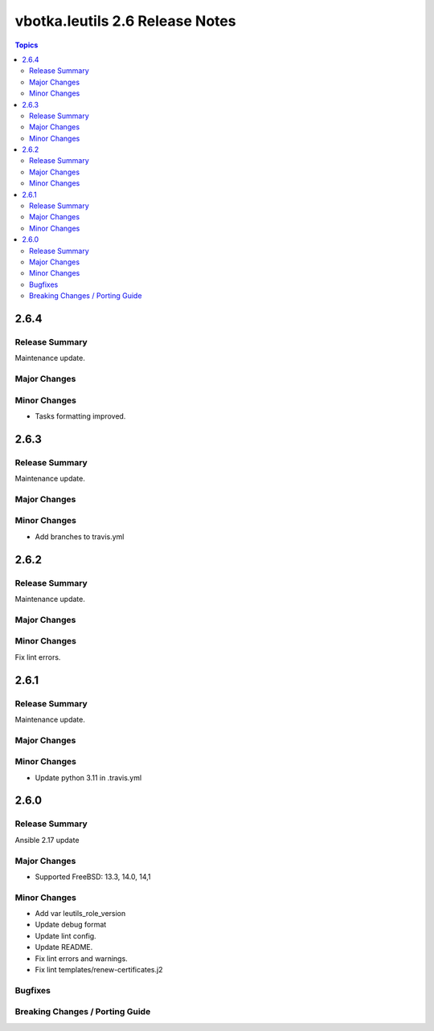 ================================
vbotka.leutils 2.6 Release Notes
================================

.. contents:: Topics


2.6.4
=====

Release Summary
---------------
Maintenance update.

Major Changes
-------------

Minor Changes
-------------
* Tasks formatting improved.


2.6.3
=====

Release Summary
---------------
Maintenance update.

Major Changes
-------------

Minor Changes
-------------
* Add branches to travis.yml


2.6.2
=====

Release Summary
---------------
Maintenance update.

Major Changes
-------------

Minor Changes
-------------
Fix lint errors.


2.6.1
=====

Release Summary
---------------
Maintenance update.

Major Changes
-------------

Minor Changes
-------------
- Update python 3.11 in .travis.yml


2.6.0
=====

Release Summary
---------------
Ansible 2.17 update

Major Changes
-------------
* Supported FreeBSD: 13.3, 14.0, 14,1

Minor Changes
-------------
* Add var leutils_role_version
* Update debug format
* Update lint config.
* Update README.
* Fix lint errors and warnings.
* Fix lint templates/renew-certificates.j2

Bugfixes
--------

Breaking Changes / Porting Guide
--------------------------------
